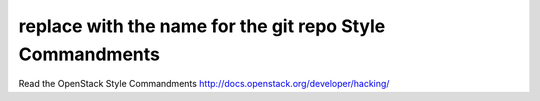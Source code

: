 replace with the name for the git repo Style Commandments
===============================================

Read the OpenStack Style Commandments http://docs.openstack.org/developer/hacking/
